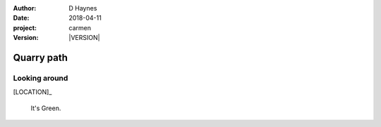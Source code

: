 
..  This is a Turberfield dialogue file (reStructuredText).
    Scene ~~
    Shot --

.. |VERSION| property:: carmen.logic.version

:author: D Haynes
:date: 2018-04-11
:project: carmen
:version: |VERSION|

.. entity:: LOCATION
   :types: carmen.logic.Location
   :states: carmen.logic.Spot.grid_0610

.. entity:: PLAYER
   :types: carmen.logic.Player
   :states: carmen.logic.Spot.grid_0610

Quarry path
~~~~~~~~~~~

Looking around
--------------

[LOCATION]_

    It's Green.
